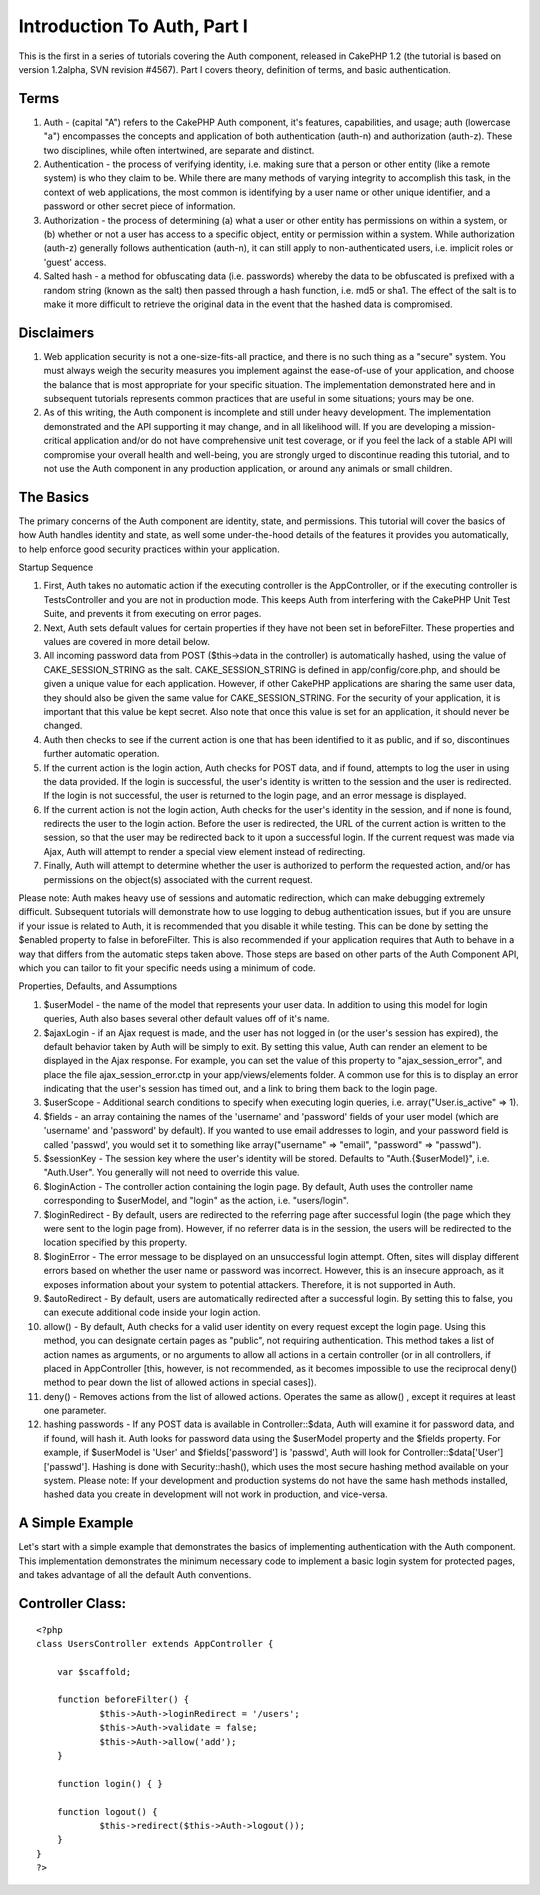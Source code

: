 Introduction To Auth, Part I
============================

This is the first in a series of tutorials covering the Auth
component, released in CakePHP 1.2 (the tutorial is based on version
1.2alpha, SVN revision #4567). Part I covers theory, definition of
terms, and basic authentication.


Terms
`````

#. Auth - (capital "A") refers to the CakePHP Auth component, it's
   features, capabilities, and usage; auth (lowercase "a") encompasses
   the concepts and application of both authentication (auth-n) and
   authorization (auth-z). These two disciplines, while often
   intertwined, are separate and distinct.
#. Authentication - the process of verifying identity, i.e. making
   sure that a person or other entity (like a remote system) is who they
   claim to be. While there are many methods of varying integrity to
   accomplish this task, in the context of web applications, the most
   common is identifying by a user name or other unique identifier, and a
   password or other secret piece of information.
#. Authorization - the process of determining (a) what a user or other
   entity has permissions on within a system, or (b) whether or not a
   user has access to a specific object, entity or permission within a
   system. While authorization (auth-z) generally follows authentication
   (auth-n), it can still apply to non-authenticated users, i.e. implicit
   roles or 'guest' access.
#. Salted hash - a method for obfuscating data (i.e. passwords)
   whereby the data to be obfuscated is prefixed with a random string
   (known as the salt) then passed through a hash function, i.e. md5 or
   sha1. The effect of the salt is to make it more difficult to retrieve
   the original data in the event that the hashed data is compromised.



Disclaimers
```````````

#. Web application security is not a one-size-fits-all practice, and
   there is no such thing as a "secure" system. You must always weigh the
   security measures you implement against the ease-of-use of your
   application, and choose the balance that is most appropriate for your
   specific situation. The implementation demonstrated here and in
   subsequent tutorials represents common practices that are useful in
   some situations; yours may be one.
#. As of this writing, the Auth component is incomplete and still
   under heavy development. The implementation demonstrated and the API
   supporting it may change, and in all likelihood will. If you are
   developing a mission-critical application and/or do not have
   comprehensive unit test coverage, or if you feel the lack of a stable
   API will compromise your overall health and well-being, you are
   strongly urged to discontinue reading this tutorial, and to not use
   the Auth component in any production application, or around any
   animals or small children.



The Basics
``````````

The primary concerns of the Auth component are identity, state, and
permissions. This tutorial will cover the basics of how Auth handles
identity and state, as well some under-the-hood details of the
features it provides you automatically, to help enforce good security
practices within your application.

Startup Sequence

#. First, Auth takes no automatic action if the executing controller
   is the AppController, or if the executing controller is
   TestsController and you are not in production mode. This keeps Auth
   from interfering with the CakePHP Unit Test Suite, and prevents it
   from executing on error pages.
#. Next, Auth sets default values for certain properties if they have
   not been set in beforeFilter. These properties and values are covered
   in more detail below.
#. All incoming password data from POST ($this->data in the
   controller) is automatically hashed, using the value of
   CAKE_SESSION_STRING as the salt. CAKE_SESSION_STRING is defined in
   app/config/core.php, and should be given a unique value for each
   application. However, if other CakePHP applications are sharing the
   same user data, they should also be given the same value for
   CAKE_SESSION_STRING. For the security of your application, it is
   important that this value be kept secret. Also note that once this
   value is set for an application, it should never be changed.
#. Auth then checks to see if the current action is one that has been
   identified to it as public, and if so, discontinues further automatic
   operation.
#. If the current action is the login action, Auth checks for POST
   data, and if found, attempts to log the user in using the data
   provided. If the login is successful, the user's identity is written
   to the session and the user is redirected. If the login is not
   successful, the user is returned to the login page, and an error
   message is displayed.
#. If the current action is not the login action, Auth checks for the
   user's identity in the session, and if none is found, redirects the
   user to the login action. Before the user is redirected, the URL of
   the current action is written to the session, so that the user may be
   redirected back to it upon a successful login. If the current request
   was made via Ajax, Auth will attempt to render a special view element
   instead of redirecting.
#. Finally, Auth will attempt to determine whether the user is
   authorized to perform the requested action, and/or has permissions on
   the object(s) associated with the current request.

Please note: Auth makes heavy use of sessions and automatic
redirection, which can make debugging extremely difficult. Subsequent
tutorials will demonstrate how to use logging to debug authentication
issues, but if you are unsure if your issue is related to Auth, it is
recommended that you disable it while testing. This can be done by
setting the $enabled property to false in beforeFilter. This is also
recommended if your application requires that Auth to behave in a way
that differs from the automatic steps taken above. Those steps are
based on other parts of the Auth Component API, which you can tailor
to fit your specific needs using a minimum of code.

Properties, Defaults, and Assumptions

#. $userModel - the name of the model that represents your user data.
   In addition to using this model for login queries, Auth also bases
   several other default values off of it's name.
#. $ajaxLogin - if an Ajax request is made, and the user has not
   logged in (or the user's session has expired), the default behavior
   taken by Auth will be simply to exit. By setting this value, Auth can
   render an element to be displayed in the Ajax response. For example,
   you can set the value of this property to "ajax_session_error", and
   place the file ajax_session_error.ctp in your app/views/elements
   folder. A common use for this is to display an error indicating that
   the user's session has timed out, and a link to bring them back to the
   login page.
#. $userScope - Additional search conditions to specify when executing
   login queries, i.e. array("User.is_active" => 1).
#. $fields - an array containing the names of the 'username' and
   'password' fields of your user model (which are 'username' and
   'password' by default). If you wanted to use email addresses to login,
   and your password field is called 'passwd', you would set it to
   something like array("username" => "email", "password" => "passwd").
#. $sessionKey - The session key where the user's identity will be
   stored. Defaults to "Auth.{$userModel}", i.e. "Auth.User". You
   generally will not need to override this value.
#. $loginAction - The controller action containing the login page. By
   default, Auth uses the controller name corresponding to $userModel,
   and "login" as the action, i.e. "users/login".
#. $loginRedirect - By default, users are redirected to the referring
   page after successful login (the page which they were sent to the
   login page from). However, if no referrer data is in the session, the
   users will be redirected to the location specified by this property.
#. $loginError - The error message to be displayed on an unsuccessful
   login attempt. Often, sites will display different errors based on
   whether the user name or password was incorrect. However, this is an
   insecure approach, as it exposes information about your system to
   potential attackers. Therefore, it is not supported in Auth.
#. $autoRedirect - By default, users are automatically redirected
   after a successful login. By setting this to false, you can execute
   additional code inside your login action.
#. allow() - By default, Auth checks for a valid user identity on
   every request except the login page. Using this method, you can
   designate certain pages as "public", not requiring authentication.
   This method takes a list of action names as arguments, or no arguments
   to allow all actions in a certain controller (or in all controllers,
   if placed in AppController [this, however, is not recommended, as it
   becomes impossible to use the reciprocal deny() method to pear down
   the list of allowed actions in special cases]).
#. deny() - Removes actions from the list of allowed actions. Operates
   the same as allow() , except it requires at least one parameter.
#. hashing passwords - If any POST data is available in
   Controller::$data, Auth will examine it for password data, and if
   found, will hash it. Auth looks for password data using the $userModel
   property and the $fields property. For example, if $userModel is
   'User' and $fields['password'] is 'passwd', Auth will look for
   Controller::$data['User']['passwd']. Hashing is done with
   Security::hash(), which uses the most secure hashing method available
   on your system. Please note: If your development and production
   systems do not have the same hash methods installed, hashed data you
   create in development will not work in production, and vice-versa.



A Simple Example
````````````````

Let's start with a simple example that demonstrates the basics of
implementing authentication with the Auth component. This
implementation demonstrates the minimum necessary code to implement a
basic login system for protected pages, and takes advantage of all the
default Auth conventions.


Controller Class:
`````````````````

::

    <?php 
    class UsersController extends AppController {
    
    	var $scaffold;
    
    	function beforeFilter() {
    		$this->Auth->loginRedirect = '/users';
    		$this->Auth->validate = false;
    		$this->Auth->allow('add');
    	}
    
    	function login() { }
    
    	function logout() {
    		$this->redirect($this->Auth->logout());
    	}
    }
    ?>




.. author:: nate
.. categories:: articles, tutorials
.. tags:: ,Tutorials

